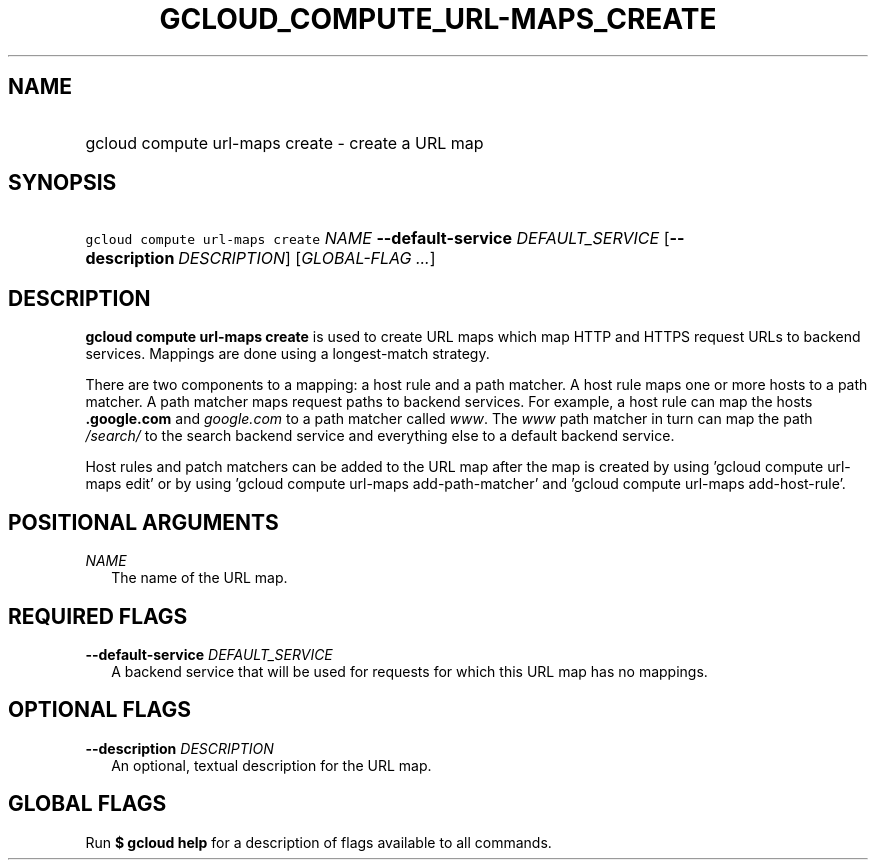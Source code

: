 
.TH "GCLOUD_COMPUTE_URL\-MAPS_CREATE" 1



.SH "NAME"
.HP
gcloud compute url\-maps create \- create a URL map



.SH "SYNOPSIS"
.HP
\f5gcloud compute url\-maps create\fR \fINAME\fR \fB\-\-default\-service\fR \fIDEFAULT_SERVICE\fR [\fB\-\-description\fR\ \fIDESCRIPTION\fR] [\fIGLOBAL\-FLAG\ ...\fR]



.SH "DESCRIPTION"

\fBgcloud compute url\-maps create\fR is used to create URL maps which map HTTP
and HTTPS request URLs to backend services. Mappings are done using a
longest\-match strategy.

There are two components to a mapping: a host rule and a path matcher. A host
rule maps one or more hosts to a path matcher. A path matcher maps request paths
to backend services. For example, a host rule can map the hosts
\f5\fI\fB.google.com\fR\fR and \f5\fIgoogle.com\fR\fR to a path matcher called
\f5\fIwww\fR\fR. The \f5\fIwww\fR\fR path matcher in turn can map the path
\f5\fI/search/\fR\fR\fR to the search backend service and everything else to a
default backend service.

Host rules and patch matchers can be added to the URL map after the map is
created by using 'gcloud compute url\-maps edit' or by using 'gcloud compute
url\-maps add\-path\-matcher' and 'gcloud compute url\-maps add\-host\-rule'.



.SH "POSITIONAL ARGUMENTS"

\fINAME\fR
.RS 2m
The name of the URL map.


.RE

.SH "REQUIRED FLAGS"

\fB\-\-default\-service\fR \fIDEFAULT_SERVICE\fR
.RS 2m
A backend service that will be used for requests for which this URL map has no
mappings.


.RE

.SH "OPTIONAL FLAGS"

\fB\-\-description\fR \fIDESCRIPTION\fR
.RS 2m
An optional, textual description for the URL map.


.RE

.SH "GLOBAL FLAGS"

Run \fB$ gcloud help\fR for a description of flags available to all commands.
